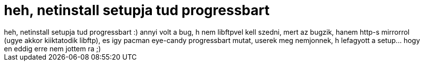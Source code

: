 = heh, netinstall setupja tud progressbart

:slug: heh_netinstall_setupja_tud_progressbart
:category: regi
:tags: hu
:date: 2005-04-13T23:35:19Z
++++
heh, netinstall setupja tud progressbart :) annyi volt a bug, h nem libftpvel kell szedni, mert az bugzik, hanem http-s mirrorrol (ugye akkor kiiktatodik libftp), es igy pacman eye-candy progressbart mutat, userek meg nemjonnek, h lefagyott a setup... hogy en eddig erre nem jottem ra ;)
++++
